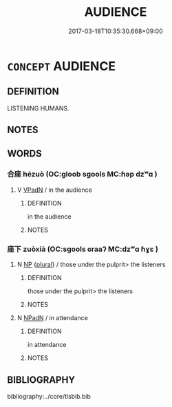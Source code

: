 # -*- mode: mandoku-tls-view -*-
#+TITLE: AUDIENCE
#+DATE: 2017-03-18T10:35:30.668+09:00        
#+STARTUP: content
* =CONCEPT= AUDIENCE
:PROPERTIES:
:CUSTOM_ID: uuid-8fc9304b-5d5b-4019-9f09-3da3de389201
:TR_ZH: 聽眾
:TR_OCH: 座下
:END:
** DEFINITION

LISTENING HUMANS.

** NOTES

** WORDS
   :PROPERTIES:
   :VISIBILITY: children
   :END:
*** 合座 hézuò (OC:ɡloob sɡools MC:ɦəp dzʷɑ )
:PROPERTIES:
:CUSTOM_ID: uuid-6023f1f2-8237-461a-ac2e-a1245248cf81
:Char+: 合(30,3/6) 座(53,7/10) 
:GY_IDS+: uuid-1234313e-2ed1-4122-ab69-732013201c2b uuid-67bd5fb2-420f-4c10-b9d1-230e7aa8726d
:PY+: hé zuò    
:OC+: ɡloob sɡools    
:MC+: ɦəp dzʷɑ    
:END: 
**** V [[tls:syn-func::#uuid-18dc1abc-4214-4b4b-b07f-8f25ebe5ece9][VPadN]] / in the audience
:PROPERTIES:
:CUSTOM_ID: uuid-16325f80-ea80-4b4c-9864-462a01f89f6c
:END:
****** DEFINITION

in the audience

****** NOTES

*** 座下 zuòxià (OC:sɡools ɢraaʔ MC:dzʷɑ ɦɣɛ )
:PROPERTIES:
:CUSTOM_ID: uuid-1429b7c8-dafc-44c2-80c0-61102cb3a2f8
:Char+: 座(53,7/10) 下(1,2/3) 
:GY_IDS+: uuid-67bd5fb2-420f-4c10-b9d1-230e7aa8726d uuid-e2bc8c65-246b-4b87-bf92-9a624cdbcea7
:PY+: zuò xià    
:OC+: sɡools ɢraaʔ    
:MC+: dzʷɑ ɦɣɛ    
:END: 
**** N [[tls:syn-func::#uuid-a8e89bab-49e1-4426-b230-0ec7887fd8b4][NP]] {[[tls:sem-feat::#uuid-5fae11b4-4f4e-441e-8dc7-4ddd74b68c2e][plural]]} / those under the pulprit> the listeners
:PROPERTIES:
:CUSTOM_ID: uuid-3830eb86-6ff3-4a1b-b3fb-efa5f8fd8155
:END:
****** DEFINITION

those under the pulprit> the listeners

****** NOTES

**** N [[tls:syn-func::#uuid-14b56546-32fd-4321-8d73-3e4b18316c15][NPadN]] / in attendance
:PROPERTIES:
:CUSTOM_ID: uuid-685c6016-de8c-454c-bb68-6e75100acc79
:END:
****** DEFINITION

in attendance

****** NOTES

** BIBLIOGRAPHY
bibliography:../core/tlsbib.bib
